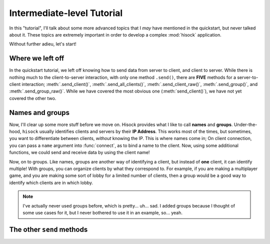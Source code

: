 Intermediate-level Tutorial
===========================

In this "tutorial", I'll talk about some more advanced topics that I *may*
have mentioned in the quickstart, but never talked about it. These topics
are extremely important in order to develop a complex :mod:`hisock` application.

Without further adieu, let's start!

Where we left off
-----------------

In the quickstart tutorial, we left off knowing how to send data from server to client,
and client to server. While there is nothing much to the client-to-server interaction,
with only one method ``.send()``, there are **FIVE** methods for a server-to-client
interaction; :meth:`.send_client()`, :meth:`.send_all_clients()`,
:meth:`.send_client_raw()`, :meth:`.send_group()`, and
:meth:`.send_group_raw()`. While we have covered the most obvious one (:meth:`send_client()`),
we have not yet covered the other two.

Names and groups
----------------

Now, I'll clear up some more stuff before we move on. Hisock provides what I like to call
**names** and **groups**. Under-the-hood, ``hisock`` usually identifies clients and servers
by their **IP Address**. This works most of the times, but sometimes, you want to differentiate
between clients, *without* knowing the IP. This is where names come in; On client connection,
you can pass a ``name`` argument into :func:`connect`, as to bind a name to the client. Now,
using some additional functions, we could send and receive data by using the client name!

Now, on to groups. Like names, groups are another way of identifying a client, but instead of **one**
client, it can identify multiple! With groups, you can organize clients by what they correspond to. For example,
if you are making a multiplayer game, and you are making some sort of lobby for a limited number of clients,
then a group would be a good way to identify which clients are in which lobby.

.. note::
   I've actually never used groups before, which is pretty... uh... sad. I added groups because
   I thought of some use cases for it, but I never bothered to use it in an example, so... yeah.


The other ``send`` methods
--------------------------


